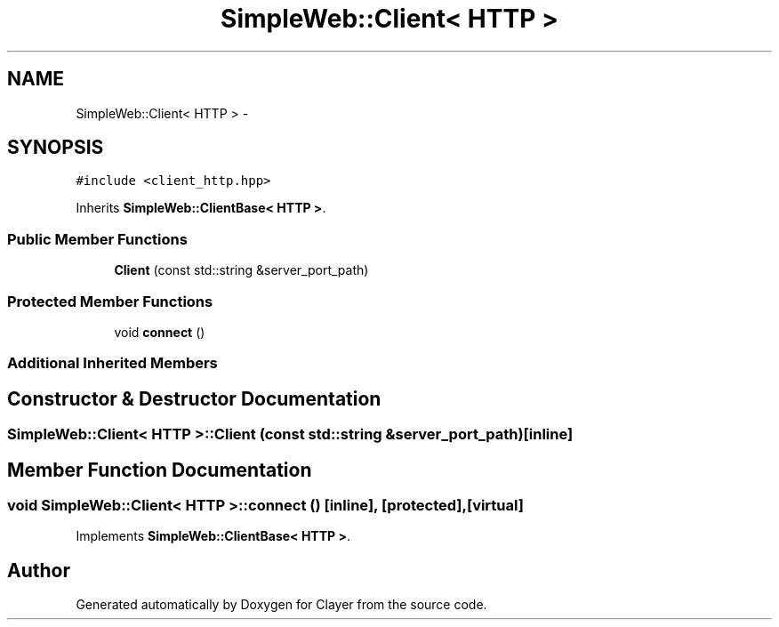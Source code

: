 .TH "SimpleWeb::Client< HTTP >" 3 "Sat Apr 29 2017" "Clayer" \" -*- nroff -*-
.ad l
.nh
.SH NAME
SimpleWeb::Client< HTTP > \- 
.SH SYNOPSIS
.br
.PP
.PP
\fC#include <client_http\&.hpp>\fP
.PP
Inherits \fBSimpleWeb::ClientBase< HTTP >\fP\&.
.SS "Public Member Functions"

.in +1c
.ti -1c
.RI "\fBClient\fP (const std::string &server_port_path)"
.br
.in -1c
.SS "Protected Member Functions"

.in +1c
.ti -1c
.RI "void \fBconnect\fP ()"
.br
.in -1c
.SS "Additional Inherited Members"
.SH "Constructor & Destructor Documentation"
.PP 
.SS "\fBSimpleWeb::Client\fP< \fBHTTP\fP >::\fBClient\fP (const std::string &server_port_path)\fC [inline]\fP"

.SH "Member Function Documentation"
.PP 
.SS "void \fBSimpleWeb::Client\fP< \fBHTTP\fP >::connect ()\fC [inline]\fP, \fC [protected]\fP, \fC [virtual]\fP"

.PP
Implements \fBSimpleWeb::ClientBase< HTTP >\fP\&.

.SH "Author"
.PP 
Generated automatically by Doxygen for Clayer from the source code\&.
